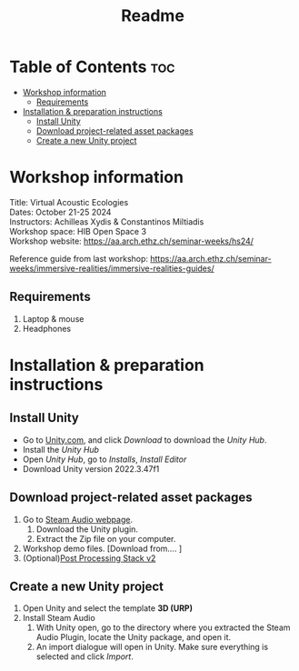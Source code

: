 #+title: Readme

* Table of Contents :toc:
- [[#workshop-information][Workshop information]]
  - [[#requirements][Requirements]]
- [[#installation--preparation-instructions][Installation & preparation instructions]]
  - [[#install-unity][Install Unity]]
  - [[#download-project-related-asset-packages][Download project-related asset packages]]
  - [[#create-a-new-unity-project][Create a new Unity project]]

* Workshop information

Title: Virtual Acoustic Ecologies\\
Dates: October 21-25 2024\\
Instructors: Achilleas Xydis & Constantinos Miltiadis\\
Workshop space: HIB Open Space 3\\
Workshop website: https://aa.arch.ethz.ch/seminar-weeks/hs24/

Reference guide from last workshop: https://aa.arch.ethz.ch/seminar-weeks/immersive-realities/immersive-realities-guides/
** Requirements
1. Laptop & mouse
2. Headphones
* Installation & preparation instructions
** Install Unity
+ Go to [[https://unity.com/][Unity.com]], and click /Download/ to download the /Unity Hub/.
+ Install the /Unity Hub/
+ Open /Unity Hub/, go to /Installs/, /Install Editor/
+ Download Unity version  2022.3.47f1
** Download project-related asset packages
1. Go to [[https://valvesoftware.github.io/steam-audio/downloads.html][Steam Audio webpage]].
   1. Download the Unity plugin.
   2. Extract the Zip file on your computer.
2. Workshop demo files. [Download from.... ]
3. (Optional)[[https://docs.unity3d.com/Packages/com.unity.postprocessing@3.4/manual/Installation.html][Post Processing Stack v2]]
** Create a new Unity project
1. Open Unity and select the template *3D (URP)*
2. Install Steam Audio
   1. With Unity open, go to the directory where you extracted the Steam Audio Plugin, locate the Unity package, and open it.
   2. An import dialogue will open in Unity. Make sure everything is selected and click /Import/.
